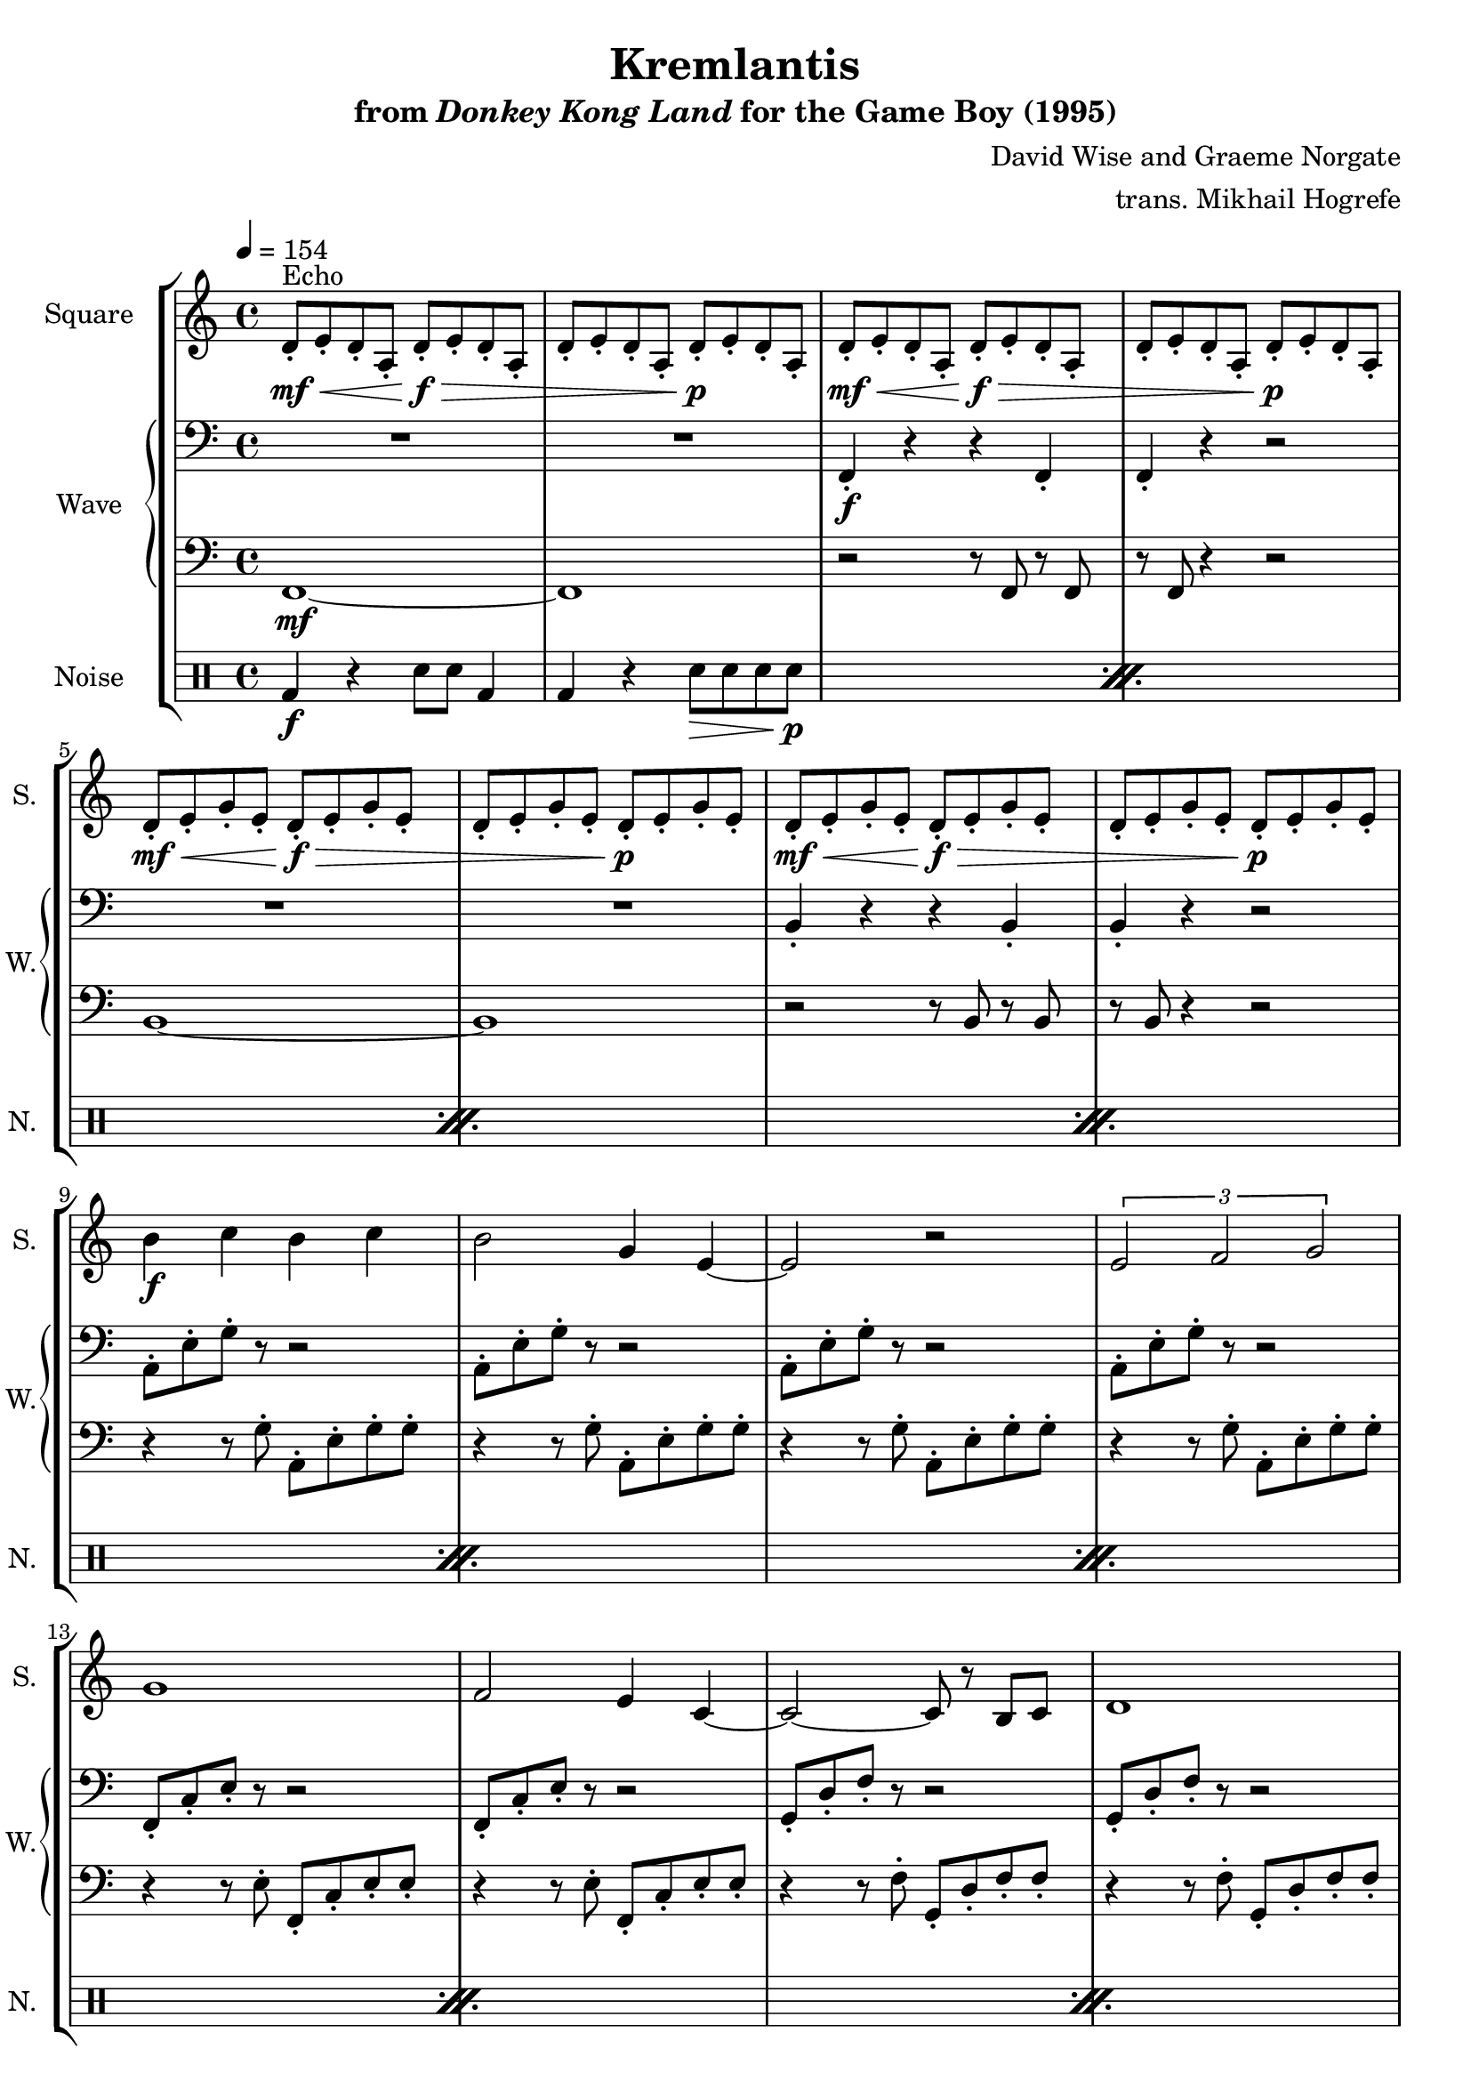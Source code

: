 \version "2.22.0"

smaller = {
    \set fontSize = #-3
    \override Stem #'length-fraction = #0.56
    \override Beam #'thickness = #0.2688
    \override Beam #'length-fraction = #0.56
}

\book {
    \header {
        title = "Kremlantis"
        subtitle = \markup { "from" {\italic "Donkey Kong Land"} "for the Game Boy (1995)" }
        composer = "David Wise and Graeme Norgate"
        arranger = "trans. Mikhail Hogrefe"
    }

    \score {
        {
            \new StaffGroup <<
                \new Staff \relative c' {
                    \set Staff.instrumentName = "Square"
                    \set Staff.shortInstrumentName = "S."
\key a \minor
\tempo 4 = 154
                    \repeat volta 2 {
d8-.\mf\<^\markup{Echo} e-. d-. a-. d-.\f\> e-. d-. a-. |
d8-. e-. d-. a-. d-.\p e-. d-. a-. |
d8-.\mf\< e-. d-. a-. d-.\f\> e-. d-. a-. |
d8-. e-. d-. a-. d-.\p e-. d-. a-. |
d8-.\mf\< e-. g-. e-. d-.\f\> e-. g-. e-. |
d8-. e-. g-. e-. d-.\p e-. g-. e-. |
d8-.\mf\< e-. g-. e-. d-.\f\> e-. g-. e-. |
d8-. e-. g-. e-. d-.\p e-. g-. e-. |
b'4\f c b c |
b2 g4 e ~ |
e2 r |
\tuplet 3/2 { e2 f g } |
g1 |
f2 e4 c ~ |
c2 ~ c8 r b c |
d1 |
c'2 ~ c8 d4. |
b2 ~ b8 c4. |
a2 ~ a8 b4. |
g2 ~ g8 r r4 |
\tuplet 3/2 { g2 f e } |
g2. r4 |
\tuplet 3/2 { g2\mf f e } |
c8 a f c' d b g d' |
g8-.\f g,-. b-. f'-. g,-. b-. e-. g,-. |
c8-. b-. c-. g'-. c-. b-. c-. g'-. |
g,8-. g,-. b-. f'-. g,-. b-. e-. g,-. |
c8-. b-. c-. g'-. c-. b-. c-. g'-. |
g,8-. a,-. d-. f-. a,-. d-. e-. a,-. |
c8-. d-. g,-. c-. d-. g,-. c-. d-. |
g8-. a,-. d-. f-. a,-. d-. e-. a,-. |
c8-. a-. f-. c'-. d-. b-. g-. d'-. |
e4-. a8 b r c r f, |
r4 a8 b r c r4 |
g4-. b8 c r d r4 |
f,8 g a c g c d g |
e,4-. a8 b r c r f, |
r4 a8 b r c r4 |
g4-. b8 c r d r4 |
f,8 g a c g c d g |
a,8-.\ff\> e-. d-. c-. a-. c-. e-. g-. |
a8-. e-. d-. c-. a-. c-. e-. g-. |
a8-. e-. d-. c-. a-. c-. e-. g-. |
a8-.\p e-. d-. c-. a-. c-. e-. g-. |
a8-.\ff\> e-. d-. c-. a-. c-. e-. g-. |
a8-. e-. d-. c-. a-. c-. e-. g-. |
a8-. e-. d-. c-. a-. c-. e-. g-. |
a8-.\p e-. d-. c-. a-. c-. e-. g-. |
                    }
\once \override Score.RehearsalMark.self-alignment-X = #RIGHT
\mark \markup { \fontsize #-2 "Loop forever" }
                }

                \new GrandStaff <<
                    \set GrandStaff.instrumentName = "Wave"
                    \set GrandStaff.shortInstrumentName = "W."
                    \new Staff \relative c, {
\key a \minor
\clef bass
R1*2
f4-.\f r r f-. |
f4-. r r2 |
R1*2
b4-. r r b-. |
b4-. r r2 |
a8-. e'-. g-. r r2 |
a,8-. e'-. g-. r r2 |
a,8-. e'-. g-. r r2 |
a,8-. e'-. g-. r r2 |
f,8-. c'-. e-. r r2 |
f,8-. c'-. e-. r r2 |
g,8-. d'-. f-. r r2 |
g,8-. d'-. f-. r r2 |
a,8-. e'-. g-. r r2 |
a,8-. e'-. g-. r r2 |
a,8-. e'-. g-. r r2 |
a,8-. e'-. g-. r r2 |
f,8-. c'-. e-. r r2 |
f,8-. c'-. e-. r r2 |
g,8-. d'-. f-. r r2 |
g,8-. d'-. f-. r r2 |
e,4-. r8 e e4-. e-. |
a4-. r8 a a4-. a-. |
e4-. r8 e e4-. e-. |
a4-. r8 a a4-. a-. |
d,4-. r8 d d4-. d-. |
g4-. r8 g g4-. g-. |
d4-. r8 d d4-. d-. |
g4-. r8 g g4-. g-. |
a8-. a-. a-. a-. a-. a-. a-. a-. |
d,8-. d-. d-. d-. d-. d-. d-. d-. |
e8-. e-. e-. e-. e-. e-. e-. e-. |
f8-. f-. f-. f-. g-. g-. g-. g-. |
a8-. a-. a-. a-. a-. a-. a-. a-. |
d,8-. d-. d-. d-. d-. d-. d-. d-. |
e8-. e-. e-. e-. e-. e-. e-. e-. |
f8-. f-. f-. f-. g-. g-. g-. g-. |
a4-. r r a-. |
a4-. r r2 |
a4-. r r a-. |
a4-. r r2 |
a4-. r r a-. |
a4-. r r2 |
a4-. r r a-. |
a4-. r r2 |
                    }

                    \new Staff \relative c, {                 
\key a \minor
\clef bass
f1\mf ~ |
f1 |
r2 r8 f r f |
r8 f r4 r2 |
b1 ~ |
b1 |
r2 r8 b r b |
r8 b r4 r2 |
r4 r8 g'-. a,-. e'-. g-. g-. |
r4 r8 g-. a,-. e'-. g-. g-. |
r4 r8 g-. a,-. e'-. g-. g-. |
r4 r8 g-. a,-. e'-. g-. g-. |
r4 r8 e-. f,-. c'-. e-. e-. |
r4 r8 e-. f,-. c'-. e-. e-. |
r4 r8 f-. g,-. d'-. f-. f-. |
r4 r8 f-. g,-. d'-. f-. f-. |
r4 r8 g-. a,-. e'-. g-. g-. |
r4 r8 g-. a,-. e'-. g-. g-. |
r4 r8 g-. a,-. e'-. g-. g-. |
r4 r8 g-. a,-. e'-. g-. g-. |
r4 r8 e-. f,-. c'-. e-. e-. |
r4 r8 e-. f,-. c'-. e-. e-. |
r4 r8 f-. g,-. d'-. f-. f-. |
r4 r8 f-. g,-. d'-. f-. f-. |
r4 e,-. r2 |
r4 a-. r2 |
r4 e-. r2 |
r4 a-. r2 |
r4 d,-. r2 |
r4 g-. r2 |
r4 d-. r2 |
r4 g-. r2 |
R1*8
r2 r8 a r a |
r8 a r4 r2 |
r2 r8 a r a |
r8 a r4 r2 |
r2 r8 a r a |
r8 a r4 r2 |
r2 r8 a r a |
r8 a r4 r2 |
                    }
                >>

                \new DrumStaff {
                    \drummode {
                        \set Staff.instrumentName="Noise"
                        \set Staff.shortInstrumentName="N."
\repeat percent 12 {
bd4\f r4 sn8 sn bd4 |
bd4 r sn8\> sn sn sn\p |
}
\repeat percent 16 { bd4\f sn8 bd bd4 sn8 sn | }
\repeat percent 4 {
bd4\f r4 sn8 sn bd4 |
bd4 r sn8\> sn sn sn\p |
}
                    }
                }
            >>
        }
        \layout {
            \context {
                \Staff
                \RemoveEmptyStaves
            }
            \context {
                \DrumStaff
                \RemoveEmptyStaves
            }
        }
    }
}
